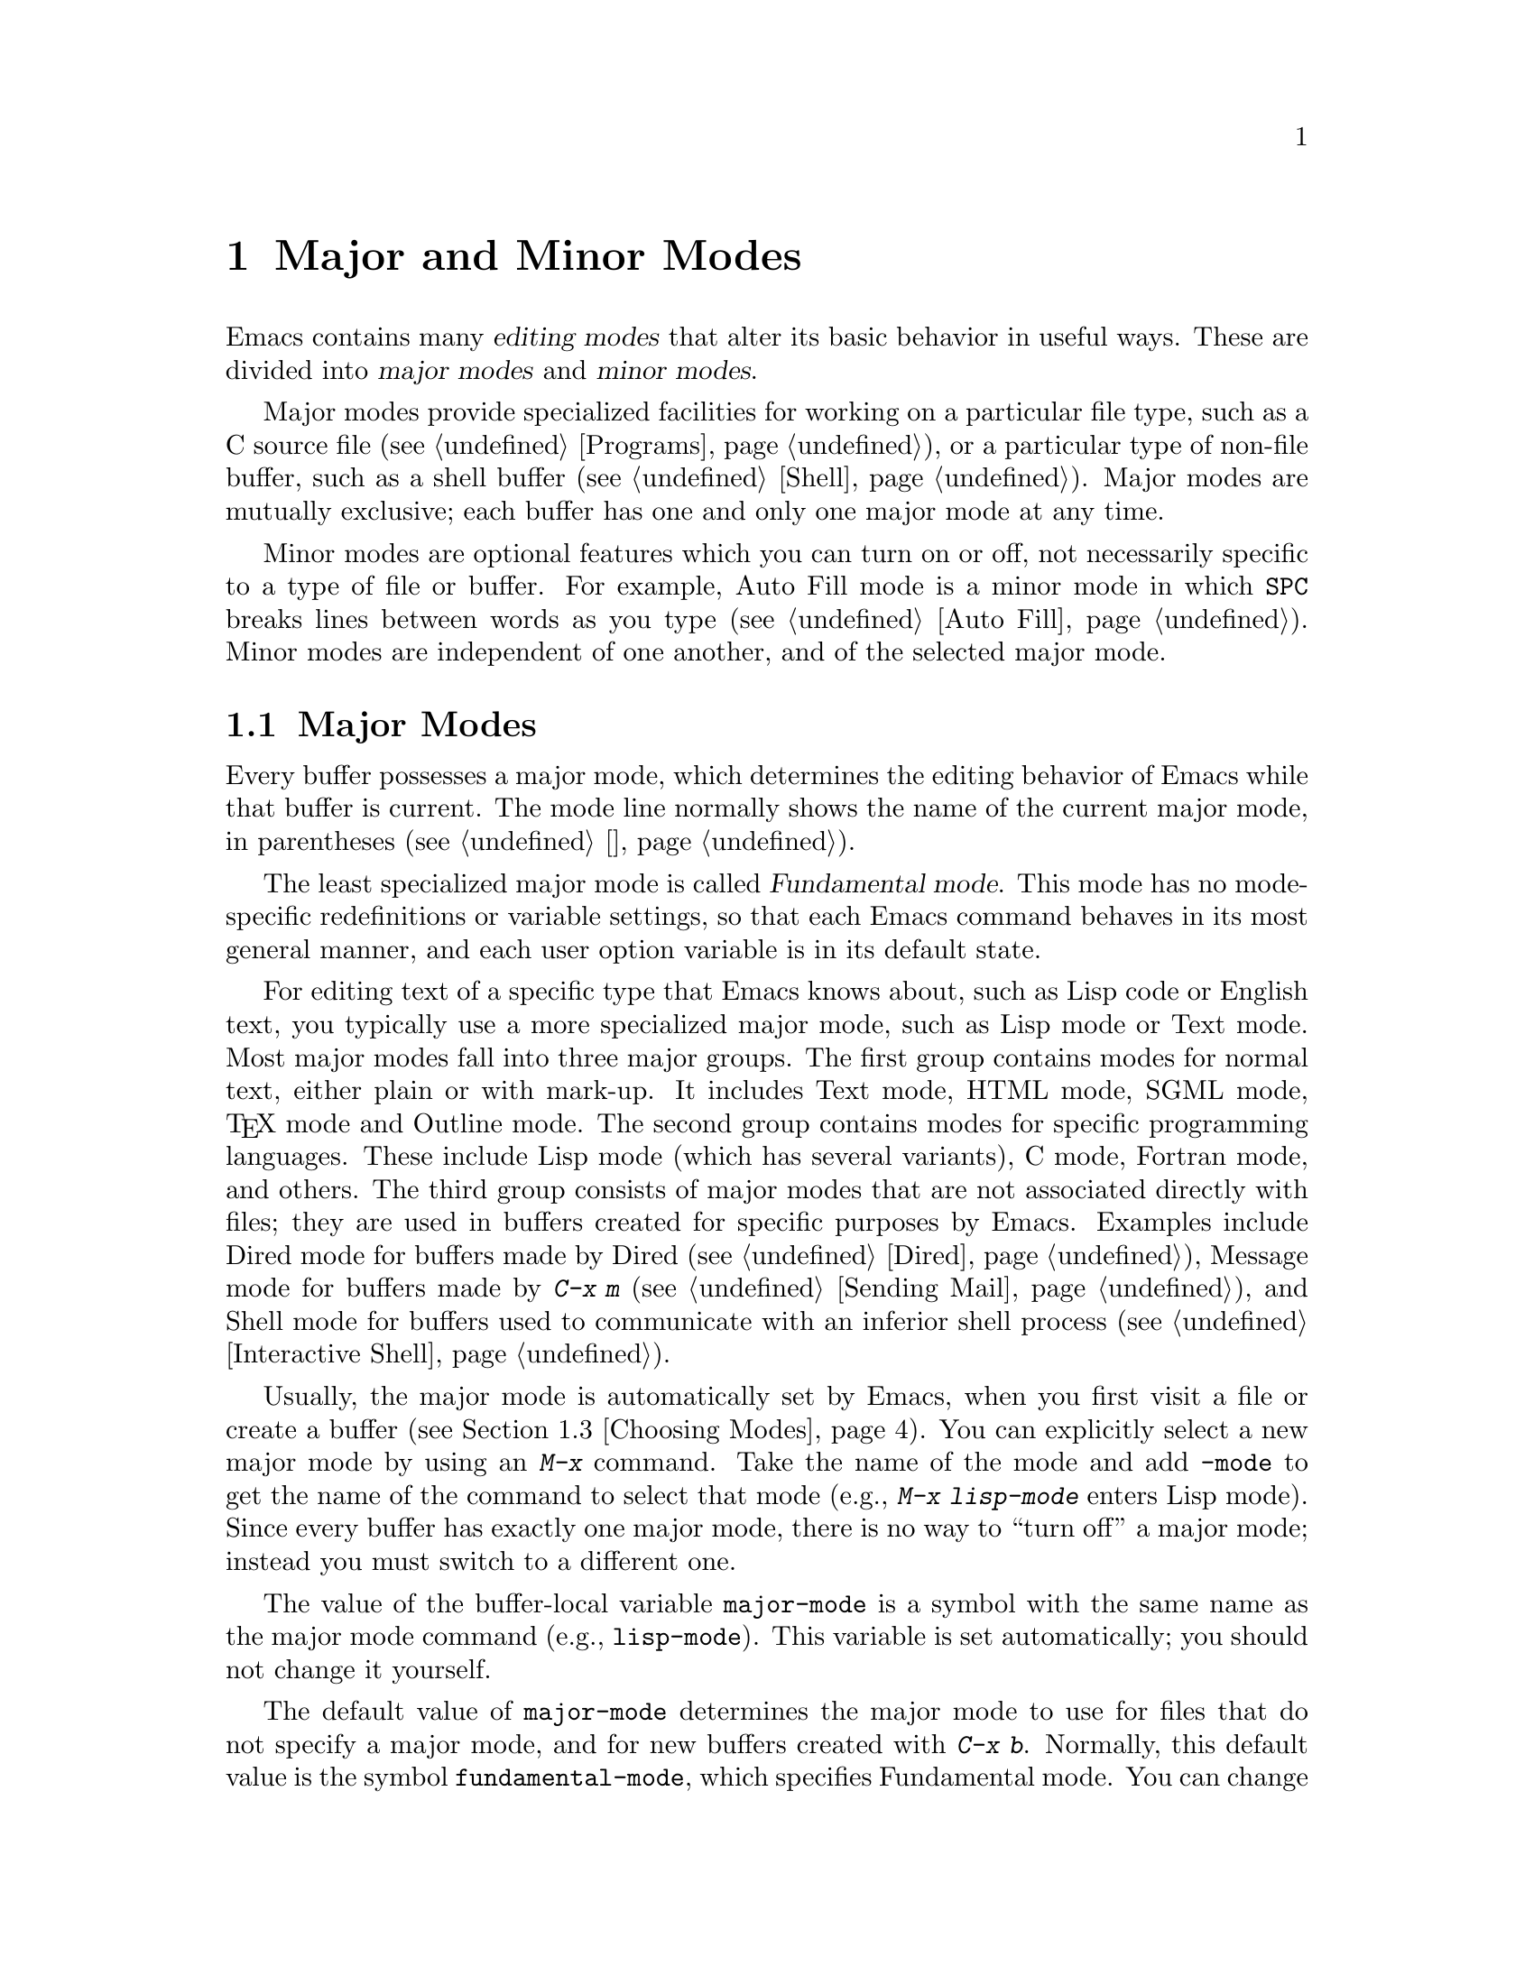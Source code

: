 @c ===========================================================================
@c
@c This file was generated with po4a. Translate the source file.
@c
@c ===========================================================================

@c -*- coding: utf-8 -*-
@c This is part of the Emacs manual.
@c Copyright (C) 1985--1987, 1993--1995, 1997, 2000--2020 Free Software
@c Foundation, Inc.
@c See file emacs.texi for copying conditions.
@node Modes
@chapter Major and Minor Modes

  Emacs contains many @dfn{editing modes} that alter its basic behavior in
useful ways.  These are divided into @dfn{major modes} and @dfn{minor
modes}.

  Major modes provide specialized facilities for working on a particular file
type, such as a C source file (@pxref{Programs}), or a particular type of
non-file buffer, such as a shell buffer (@pxref{Shell}).  Major modes are
mutually exclusive; each buffer has one and only one major mode at any time.

  Minor modes are optional features which you can turn on or off, not
necessarily specific to a type of file or buffer.  For example, Auto Fill
mode is a minor mode in which @key{SPC} breaks lines between words as you
type (@pxref{Auto Fill}).  Minor modes are independent of one another, and
of the selected major mode.

@menu
* Major Modes::              Text mode vs. Lisp mode vs. C mode...
* Minor Modes::              Each minor mode is a feature you can turn on 
                               independently of any others.
* Choosing Modes::           How modes are chosen when visiting files.
@end menu

@node Major Modes
@section Major Modes
@cindex major modes
@cindex mode, major
@kindex TAB @r{(and major modes)}
@kindex DEL @r{(and major modes)}
@kindex C-j @r{(and major modes)}

  Every buffer possesses a major mode, which determines the editing behavior
of Emacs while that buffer is current.  The mode line normally shows the
name of the current major mode, in parentheses (@pxref{状态栏}).

  The least specialized major mode is called @dfn{Fundamental mode}.  This
mode has no mode-specific redefinitions or variable settings, so that each
Emacs command behaves in its most general manner, and each user option
variable is in its default state.

  For editing text of a specific type that Emacs knows about, such as Lisp
code or English text, you typically use a more specialized major mode, such
as Lisp mode or Text mode.  Most major modes fall into three major groups.
The first group contains modes for normal text, either plain or with
mark-up.  It includes Text mode, HTML mode, SGML mode, @TeX{} mode and
Outline mode.  The second group contains modes for specific programming
languages.  These include Lisp mode (which has several variants), C mode,
Fortran mode, and others.  The third group consists of major modes that are
not associated directly with files; they are used in buffers created for
specific purposes by Emacs.  Examples include Dired mode for buffers made by
Dired (@pxref{Dired}), Message mode for buffers made by @kbd{C-x m}
(@pxref{Sending Mail}), and Shell mode for buffers used to communicate with
an inferior shell process (@pxref{Interactive Shell}).

  Usually, the major mode is automatically set by Emacs, when you first visit
a file or create a buffer (@pxref{Choosing Modes}).  You can explicitly
select a new major mode by using an @kbd{M-x} command.  Take the name of the
mode and add @code{-mode} to get the name of the command to select that mode
(e.g., @kbd{M-x lisp-mode} enters Lisp mode).  Since every buffer has
exactly one major mode, there is no way to ``turn off'' a major mode;
instead you must switch to a different one.

@vindex major-mode
  The value of the buffer-local variable @code{major-mode} is a symbol with
the same name as the major mode command (e.g., @code{lisp-mode}).  This
variable is set automatically; you should not change it yourself.

  The default value of @code{major-mode} determines the major mode to use for
files that do not specify a major mode, and for new buffers created with
@kbd{C-x b}.  Normally, this default value is the symbol
@code{fundamental-mode}, which specifies Fundamental mode.  You can change
this default value via the Customization interface (@pxref{Easy
Customization}), or by adding a line like this to your init file
(@pxref{Init File}):

@example
(setq-default major-mode 'text-mode)
@end example

@noindent
If the default value of @code{major-mode} is @code{nil}, the major mode is
taken from the previously current buffer.

  Specialized major modes often change the meanings of certain keys to do
something more suitable for the mode.  For instance, programming language
modes bind @key{TAB} to indent the current line according to the rules of
the language (@pxref{Indentation}).  The keys that are commonly changed are
@key{TAB}, @key{DEL}, and @kbd{C-j}.  Many modes also define special
commands of their own, usually bound to key sequences whose prefix key is
@kbd{C-c} (@pxref{按键}).  Major modes can also alter user options and
variables; for instance, programming language modes typically set a
buffer-local value for the variable @code{comment-start}, which determines
how source code comments are delimited (@pxref{Comments}).

  To view the documentation for the current major mode, including a list of
its key bindings, type @kbd{C-h m} (@code{describe-mode}).  @xref{其它帮助}.

@cindex mode hook
@vindex prog-mode-hook
  Every major mode, apart from Fundamental mode, defines a @dfn{mode hook}, a
customizable list of Lisp functions to run each time the mode is enabled in
a buffer.  @xref{Hooks}, for more information about hooks.  Each mode hook
is named after its major mode, e.g., Fortran mode has
@code{fortran-mode-hook}.  Furthermore, all text-based major modes run
@code{text-mode-hook}, and many programming language modes @footnote{More
specifically, the modes which are ``derived'' from @code{prog-mode}
(@pxref{Derived Modes,,, elisp, The Emacs Lisp Reference Manual}).}
(including all those distributed with Emacs) run @code{prog-mode-hook},
prior to running their own mode hooks.  Hook functions can look at the value
of the variable @code{major-mode} to see which mode is actually being
entered.

  Mode hooks are commonly used to enable minor modes (@pxref{Minor Modes}).
For example, you can put the following lines in your init file to enable
Flyspell minor mode in all text-based major modes (@pxref{Spelling}), and
ElDoc minor mode in Emacs Lisp mode (@pxref{Lisp Doc}):

@example
(add-hook 'text-mode-hook 'flyspell-mode)
(add-hook 'emacs-lisp-mode-hook 'eldoc-mode)
@end example

@node Minor Modes
@section Minor Modes
@cindex minor modes
@cindex mode, minor

  A minor mode is an optional editing mode that alters the behavior of Emacs
in some well-defined way.  Unlike major modes, any number of minor modes can
be in effect at any time.  Some minor modes are @dfn{buffer-local}, and can
be turned on (enabled) in certain buffers and off (disabled) in others.
Other minor modes are @dfn{global}: while enabled, they affect everything
you do in the Emacs session, in all buffers.  Most minor modes are disabled
by default, but a few are enabled by default.

  Most buffer-local minor modes say in the mode line when they are enabled,
just after the major mode indicator.  For example, @samp{Fill} in the mode
line means that Auto Fill mode is enabled.  @xref{状态栏}.

@cindex mode commands for minor modes
  Like major modes, each minor mode is associated with a @dfn{mode command},
whose name consists of the mode name followed by @samp{-mode}.  For
instance, the mode command for Auto Fill mode is @code{auto-fill-mode}.  But
unlike a major mode command, which simply enables the mode, the mode command
for a minor mode can either enable or disable it:

@itemize
@item
If you invoke the mode command directly with no prefix argument (either via
@kbd{M-x}, or by binding it to a key and typing that key; @pxref{Key
Bindings}), that @dfn{toggles} the minor mode.  The minor mode is turned on
if it was off, and turned off if it was on.

@item
If you invoke the mode command with a prefix argument, the minor mode is
unconditionally turned off if that argument is zero or negative; otherwise,
it is unconditionally turned on.

@item
If the mode command is called via Lisp, the minor mode is unconditionally
turned on if the argument is omitted or @code{nil}.  This makes it easy to
turn on a minor mode from a major mode's mode hook (@pxref{Major Modes}).  A
non-@code{nil} argument is handled like an interactive prefix argument, as
described above.
@end itemize

  Most minor modes also have a @dfn{mode variable}, with the same name as the
mode command.  Its value is non-@code{nil} if the mode is enabled, and
@code{nil} if it is disabled.  In general, you should not try to enable or
disable the mode by changing the value of the mode variable directly in
Lisp; you should run the mode command instead.  However, setting the mode
variable through the Customize interface (@pxref{Easy Customization}) will
always properly enable or disable the mode, since Customize automatically
runs the mode command for you.

  The following is a list of some buffer-local minor modes:

@itemize @bullet
@item
Abbrev mode automatically expands text based on pre-defined abbreviation
definitions.  @xref{Abbrevs}.

@item
Auto Fill mode inserts newlines as you type to prevent lines from becoming
too long.  @xref{Filling}.

@item
Auto Save mode saves the buffer contents periodically to reduce the amount
of work you can lose in case of a crash.  @xref{Auto Save}.

@item
Electric Quote mode automatically converts quotation marks.  For example, it
requotes text typed @kbd{`like this'} to text @t{‘like this’}.  You can
control what kind of text it operates in, and you can disable it entirely in
individual buffers.  @xref{Quotation Marks}.

@item
Enriched mode enables editing and saving of formatted text.  @xref{Enriched
Text}.

@item
Flyspell mode automatically highlights misspelled words.  @xref{Spelling}.

@item
Font-Lock mode automatically highlights certain textual units found in
programs.  It is enabled globally by default, but you can disable it in
individual buffers.  @xref{Faces}.

@item
Display Line Numbers mode is a convenience wrapper around
@code{display-line-numbers}, setting it using the value of
@code{display-line-numbers-type}.  @xref{Display Custom}.

@item
Outline minor mode provides similar facilities to the major mode called
Outline mode.  @xref{Outline Mode}.

@cindex Overwrite mode
@cindex mode, Overwrite
@findex overwrite-mode
@kindex INSERT
@item
Overwrite mode causes ordinary printing characters to replace existing text
instead of shoving it to the right.  For example, if point is in front of
the @samp{B} in @samp{FOOBAR}, then in Overwrite mode typing a @kbd{G}
changes it to @samp{FOOGAR}, instead of producing @samp{FOOGBAR} as usual.
In Overwrite mode, the command @kbd{C-q} inserts the next character whatever
it may be, even if it is a digit---this gives you a way to insert a
character instead of replacing an existing character.  The mode command,
@code{overwrite-mode}, is bound to the @key{Insert} key.

@findex binary-overwrite-mode
@item
Binary Overwrite mode is a variant of Overwrite mode for editing binary
files; it treats newlines and tabs like other characters, so that they
overwrite other characters and can be overwritten by them.  In Binary
Overwrite mode, digits after @kbd{C-q} specify an octal character code, as
usual.

@item
Visual Line mode performs word wrapping, causing long lines to be wrapped at
word boundaries.  @xref{Visual Line Mode}.
@end itemize

@noindent
And here are some useful global minor modes:

@itemize @bullet
@item
Column Number mode enables display of the current column number in the mode
line.  @xref{状态栏}.

@item
Delete Selection mode causes text insertion to first delete the text in the
region, if the region is active.  @xref{使用选区}.

@item
Icomplete mode displays an indication of available completions when you are
in the minibuffer and completion is active.  @xref{Icomplete}.

@item
Line Number mode enables display of the current line number in the mode
line.  It is enabled by default.  @xref{状态栏}.

@item
Menu Bar mode gives each frame a menu bar.  It is enabled by default.
@xref{Menu Bars}.

@item
Scroll Bar mode gives each window a scroll bar.  It is enabled by default,
but the scroll bar is only displayed on graphical terminals.  @xref{Scroll
Bars}.

@item
Tool Bar mode gives each frame a tool bar.  It is enabled by default, but
the tool bar is only displayed on graphical terminals.  @xref{Tool Bars}.

@item
Tab Bar mode gives each frame a tab bar.  @xref{Tab Bars}.

@item
Tab Line mode gives each window a tab line.  @xref{Tab Line}.

@item
Transient Mark mode highlights the region, and makes many Emacs commands
operate on the region when the mark is active.  It is enabled by default.
@xref{标记}.
@end itemize

@node Choosing Modes
@section Choosing File Modes

@cindex choosing a major mode
@cindex choosing a minor mode
@vindex auto-mode-alist
  When you visit a file, Emacs chooses a major mode automatically.  Normally,
it makes the choice based on the file name---for example, files whose names
end in @samp{.c} are normally edited in C mode---but sometimes it chooses
the major mode based on special text in the file.  This special text can
also be used to enable buffer-local minor modes.

  Here is the exact procedure:

  First, Emacs checks whether the file contains file-local mode variables.
@xref{File Variables}.  If there is a file-local variable that specifies a
major mode, then Emacs uses that major mode, ignoring all other criteria.
There are several methods to specify a major mode using a file-local
variable; the simplest is to put the mode name in the first nonblank line,
preceded and followed by @samp{-*-}.  Other text may appear on the line as
well.  For example,

@example
; -*-Lisp-*-
@end example

@noindent
tells Emacs to use Lisp mode.  Note how the semicolon is used to make Lisp
treat this line as a comment.  You could equivalently write

@example
; -*- mode: Lisp;-*-
@end example

@noindent
You can also use file-local variables to specify buffer-local minor modes,
by using @code{eval} specifications.  For example, this first nonblank line
puts the buffer in Lisp mode and enables Auto-Fill mode:

@example
; -*- mode: Lisp; eval: (auto-fill-mode 1); -*-
@end example

@noindent
Note, however, that it is usually inappropriate to enable minor modes this
way, since most minor modes represent individual user preferences.  If you
personally want to use a minor mode for a particular file type, it is better
to enable the minor mode via a major mode hook (@pxref{Major Modes}).

@vindex interpreter-mode-alist
  Second, if there is no file variable specifying a major mode, Emacs checks
whether the file's contents begin with @samp{#!}.  If so, that indicates
that the file can serve as an executable shell command, which works by
running an interpreter named on the file's first line (the rest of the file
is used as input to the interpreter).  Therefore, Emacs tries to use the
interpreter name to choose a mode.  For instance, a file that begins with
@samp{#!/usr/bin/perl} is opened in Perl mode.  The variable
@code{interpreter-mode-alist} specifies the correspondence between
interpreter program names and major modes.

  When the first line starts with @samp{#!}, you usually cannot use the
@samp{-*-} feature on the first line, because the system would get confused
when running the interpreter.  So Emacs looks for @samp{-*-} on the second
line in such files as well as on the first line.  The same is true for man
pages which start with the magic string @samp{'\"} to specify a list of
troff preprocessors.

@vindex magic-mode-alist
  Third, Emacs tries to determine the major mode by looking at the text at the
start of the buffer, based on the variable @code{magic-mode-alist}.  By
default, this variable is @code{nil} (an empty list), so Emacs skips this
step; however, you can customize it in your init file (@pxref{Init File}).
The value should be a list of elements of the form

@example
(@var{regexp} . @var{mode-function})
@end example

@noindent
where @var{regexp} is a regular expression (@pxref{Regexps}), and
@var{mode-function} is a major mode command.  If the text at the beginning
of the file matches @var{regexp}, Emacs chooses the major mode specified by
@var{mode-function}.

Alternatively, an element of @code{magic-mode-alist} may have the form

@example
(@var{match-function} . @var{mode-function})
@end example

@noindent
where @var{match-function} is a Lisp function that is called at the
beginning of the buffer; if the function returns non-@code{nil}, Emacs set
the major mode with @var{mode-function}.

  Fourth---if Emacs still hasn't found a suitable major mode---it looks at the
file's name.  The correspondence between file names and major modes is
controlled by the variable @code{auto-mode-alist}.  Its value is a list in
which each element has this form,

@example
(@var{regexp} . @var{mode-function})
@end example

@noindent
or this form,

@example
(@var{regexp} @var{mode-function} @var{flag})
@end example

@noindent
For example, one element normally found in the list has the form
@code{(@t{"\\.c\\'"} . c-mode)}, and it is responsible for selecting C mode
for files whose names end in @file{.c}.  (Note that @samp{\\} is needed in
Lisp syntax to include a @samp{\} in the string, which must be used to
suppress the special meaning of @samp{.} in regexps.)  If the element has
the form @code{(@var{regexp} @var{mode-function} @var{flag})} and @var{flag}
is non-@code{nil}, then after calling @var{mode-function}, Emacs discards
the suffix that matched @var{regexp} and searches the list again for another
match.

@vindex auto-mode-case-fold
  On GNU/Linux and other systems with case-sensitive file names, Emacs
performs a case-sensitive search through @code{auto-mode-alist}; if this
search fails, it performs a second case-insensitive search through the
alist.  To suppress the second search, change the variable
@code{auto-mode-case-fold} to @code{nil}.  On systems with case-insensitive
file names, such as Microsoft Windows, Emacs performs a single
case-insensitive search through @code{auto-mode-alist}.

@vindex magic-fallback-mode-alist
  Finally, if Emacs @emph{still} hasn't found a major mode to use, it compares
the text at the start of the buffer to the variable
@code{magic-fallback-mode-alist}.  This variable works like
@code{magic-mode-alist}, described above, except that it is consulted only
@emph{after} @code{auto-mode-alist}.  By default,
@code{magic-fallback-mode-alist} contains forms that check for image files,
HTML/XML/SGML files, PostScript files, and Unix style Conf files.

@findex normal-mode
  If you have changed the major mode of a buffer, you can return to the major
mode Emacs would have chosen automatically, by typing @kbd{M-x
normal-mode}.  This is the same function that @code{find-file} calls to
choose the major mode.  It also processes the file's @samp{-*-} line or
local variables list (if any).  @xref{File Variables}.

@vindex change-major-mode-with-file-name
  The commands @kbd{C-x C-w} and @code{set-visited-file-name} change to a new
major mode if the new file name implies a mode (@pxref{Saving}).  (@kbd{C-x
C-s} does this too, if the buffer wasn't visiting a file.)  However, this
does not happen if the buffer contents specify a major mode, and certain
special major modes do not allow the mode to change.  You can turn off this
mode-changing feature by setting @code{change-major-mode-with-file-name} to
@code{nil}.
